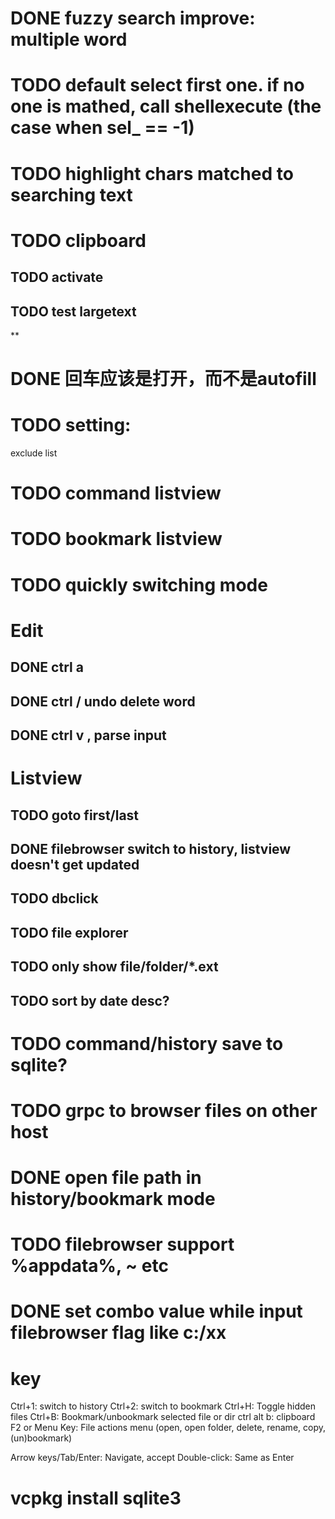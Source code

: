 * DONE fuzzy search improve: multiple word
* TODO default select first one. if no one is mathed, call shellexecute (the case when sel_ == -1)
* TODO highlight chars matched to searching text
* TODO clipboard
** TODO activate
** TODO test largetext
**
* DONE 回车应该是打开，而不是autofill
* TODO setting:
exclude list
* TODO command listview
* TODO bookmark listview
* TODO quickly switching mode
* Edit
** DONE ctrl a
** DONE ctrl / undo delete word
** DONE ctrl v , parse input
* Listview
** TODO goto first/last
** DONE filebrowser switch to history, listview doesn't get updated
** TODO dbclick
** TODO file explorer
** TODO only show file/folder/*.ext
** TODO sort by date desc?
* TODO command/history save to sqlite?
* TODO grpc to browser files on other host
* DONE open file path in history/bookmark mode

* TODO filebrowser support %appdata%, ~ etc



* DONE set combo value while input filebrowser flag like c:/xx


* key
Ctrl+1: switch to history
Ctrl+2: switch to bookmark
Ctrl+H: Toggle hidden files
Ctrl+B: Bookmark/unbookmark selected file or dir
ctrl alt b: clipboard
F2 or Menu Key: File actions menu (open, open folder, delete, rename, copy, (un)bookmark)

Arrow keys/Tab/Enter: Navigate, accept
Double-click: Same as Enter


* vcpkg install sqlite3
